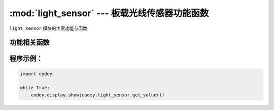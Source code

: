 :mod:`light_sensor` --- 板载光线传感器功能函数
=============================================

.. module:: light_sensor
   :synopsis: 板载光线传感器功能函数

``light_sensor`` 模块的主要功能与函数

功能相关函数
----------------------

.. function:: get_value()

   获得光线传感器检测的光线强度, 返回值是可见光的强度值。 数值范围 ``0 ~ 100``

程序示例：
------------

.. code-block:: python

  import codey
  
  while True:
      codey.display.show(codey.light_sensor.get_value())
